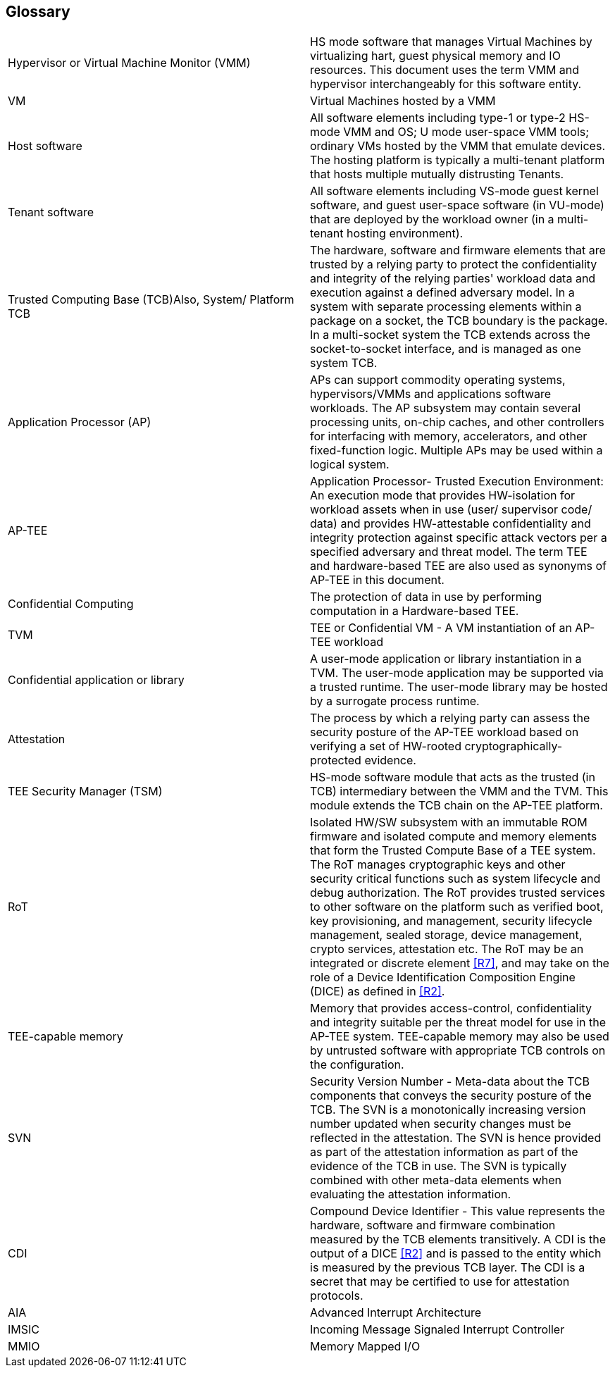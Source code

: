 [[glossary]]
== Glossary

|===
| Hypervisor or Virtual Machine Monitor (VMM) | HS mode software 
that manages Virtual Machines by virtualizing hart, guest physical memory and 
IO resources. This document uses the term VMM and hypervisor interchangeably 
for this software entity.

| VM | Virtual Machines hosted by a VMM

| Host software | All software elements including type-1 or type-2 HS-mode VMM 
and OS; U mode user-space VMM tools; ordinary VMs hosted by the VMM that 
emulate devices. The hosting platform is typically a multi-tenant platform 
that hosts multiple mutually distrusting Tenants.

| Tenant software | All software elements including VS-mode guest kernel 
software, and guest user-space software (in VU-mode) that are deployed 
by the workload owner (in a multi-tenant hosting environment).

| Trusted Computing Base (TCB)Also, System/ Platform TCB | The hardware, 
software and firmware elements that are trusted by a relying party to 
protect the confidentiality and integrity of the relying parties' workload 
data and execution against a defined adversary model. In a system with 
separate processing elements within a package on a socket, the TCB 
boundary is the package. In a multi-socket system the TCB extends across 
the socket-to-socket interface, and is managed as one system TCB.

| Application Processor (AP) | APs can support commodity operating systems,
 hypervisors/VMMs and applications software workloads. The AP subsystem 
 may contain several processing units, on-chip caches, and other controllers 
for interfacing with memory, accelerators, and other fixed-function logic. 
Multiple APs may be used within a logical system.
 
| AP-TEE | Application Processor- Trusted Execution Environment: An execution 
mode that provides HW-isolation for workload assets when in use (user/ 
supervisor code/ data) and provides HW-attestable confidentiality and 
integrity protection against specific attack vectors per a specified 
adversary and threat model. The term TEE and hardware-based TEE are also 
used as synonyms of AP-TEE in this document.
 
| Confidential Computing | The protection of data in use by performing 
computation in a Hardware-based TEE.

| TVM | TEE or Confidential VM - A VM instantiation of an AP-TEE workload

| Confidential application or library | A user-mode application or 
library instantiation in a TVM. The user-mode application may be supported 
via a trusted runtime. The user-mode library may be hosted by a surrogate 
process runtime.

| Attestation | The process by which a relying party can assess the 
security posture of the AP-TEE workload based on verifying a set of 
HW-rooted cryptographically-protected evidence.
 
| TEE Security Manager (TSM) | HS-mode software module that acts as 
the trusted (in TCB) intermediary between the VMM and the TVM. This 
module extends the TCB chain on the AP-TEE platform.

| RoT | Isolated HW/SW subsystem with an immutable ROM firmware and 
isolated compute and memory elements that form the Trusted Compute Base 
of a TEE system. The RoT manages cryptographic keys and other security 
critical functions such as system lifecycle and debug authorization. 
The RoT provides trusted services to other software on the platform such 
as verified boot, key provisioning, and management, security lifecycle 
management, sealed storage, device management, crypto services, 
attestation etc. The RoT may be an integrated or discrete element <<R7>>, 
and may take on the role of a Device Identification Composition Engine 
(DICE) as defined in <<R2>>.

| TEE-capable memory | Memory that provides access-control, confidentiality 
and integrity suitable per the threat model for use in the AP-TEE system. 
TEE-capable memory may also be used by untrusted software with appropriate 
TCB controls on the configuration.

| SVN | Security Version Number - Meta-data about the TCB components 
that conveys the security posture of the TCB. The SVN is a monotonically 
increasing version number updated when security changes must be reflected in 
the attestation. The SVN is hence provided as part of the attestation 
information as part of the evidence of the TCB in use. The SVN is typically 
combined with other meta-data elements when evaluating the attestation 
information. 

| CDI | Compound Device Identifier - This value represents the hardware, 
software and firmware combination measured by the TCB elements transitively. 
A CDI is the output of a DICE <<R2>> and is passed to the entity which is 
measured by the previous TCB layer. The CDI is a secret that may be 
certified to use for attestation protocols. 

| AIA | Advanced Interrupt Architecture

| IMSIC | Incoming Message Signaled Interrupt Controller

| MMIO | Memory Mapped I/O

|===

